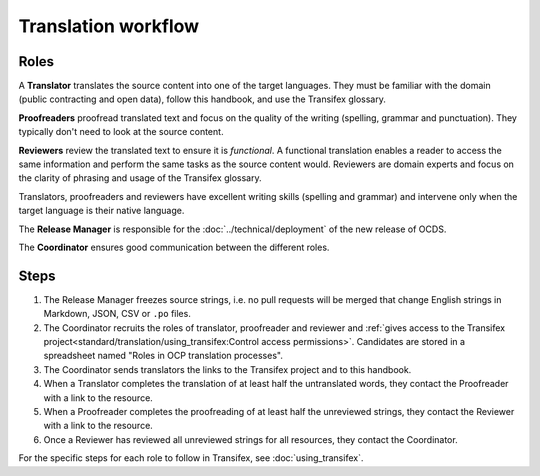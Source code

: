 Translation workflow
====================

.. _roles:

Roles
-----

A **Translator** translates the source content into one of the target languages. They must be familiar with the domain (public contracting and open data), follow this handbook, and use the Transifex glossary.

**Proofreaders** proofread translated text and focus on the quality of the writing (spelling, grammar and punctuation). They typically don't need to look at the source content.

**Reviewers** review the translated text to ensure it is *functional*. A functional translation enables a reader to access the same information and perform the same tasks as the source content would. Reviewers are domain experts and focus on the clarity of phrasing and usage of the Transifex glossary.

Translators, proofreaders and reviewers have excellent writing skills (spelling and grammar) and intervene only when the target language is their native language.

The **Release Manager** is responsible for the :doc:`../technical/deployment` of the new release of OCDS.

The **Coordinator** ensures good communication between the different roles.

Steps
-----

#. The Release Manager freezes source strings, i.e. no pull requests will be merged that change English strings in Markdown, JSON, CSV or ``.po`` files.
#. The Coordinator recruits the roles of translator, proofreader and reviewer and :ref:`gives access to the Transifex project<standard/translation/using_transifex:Control access permissions>`. Candidates are stored in a spreadsheet named "Roles in OCP translation processes".
#. The Coordinator sends translators the links to the Transifex project and to this handbook.
#. When a Translator completes the translation of at least half the untranslated words, they contact the Proofreader with a link to the resource.
#. When a Proofreader completes the proofreading of at least half the unreviewed strings, they contact the Reviewer with a link to the resource.
#. Once a Reviewer has reviewed all unreviewed strings for all resources, they contact the Coordinator.

For the specific steps for each role to follow in Transifex, see :doc:`using_transifex`.
